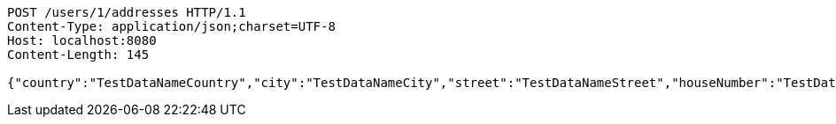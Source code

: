 [source,http,options="nowrap"]
----
POST /users/1/addresses HTTP/1.1
Content-Type: application/json;charset=UTF-8
Host: localhost:8080
Content-Length: 145

{"country":"TestDataNameCountry","city":"TestDataNameCity","street":"TestDataNameStreet","houseNumber":"TestDataNameHouseNumber","postcode":1111}
----